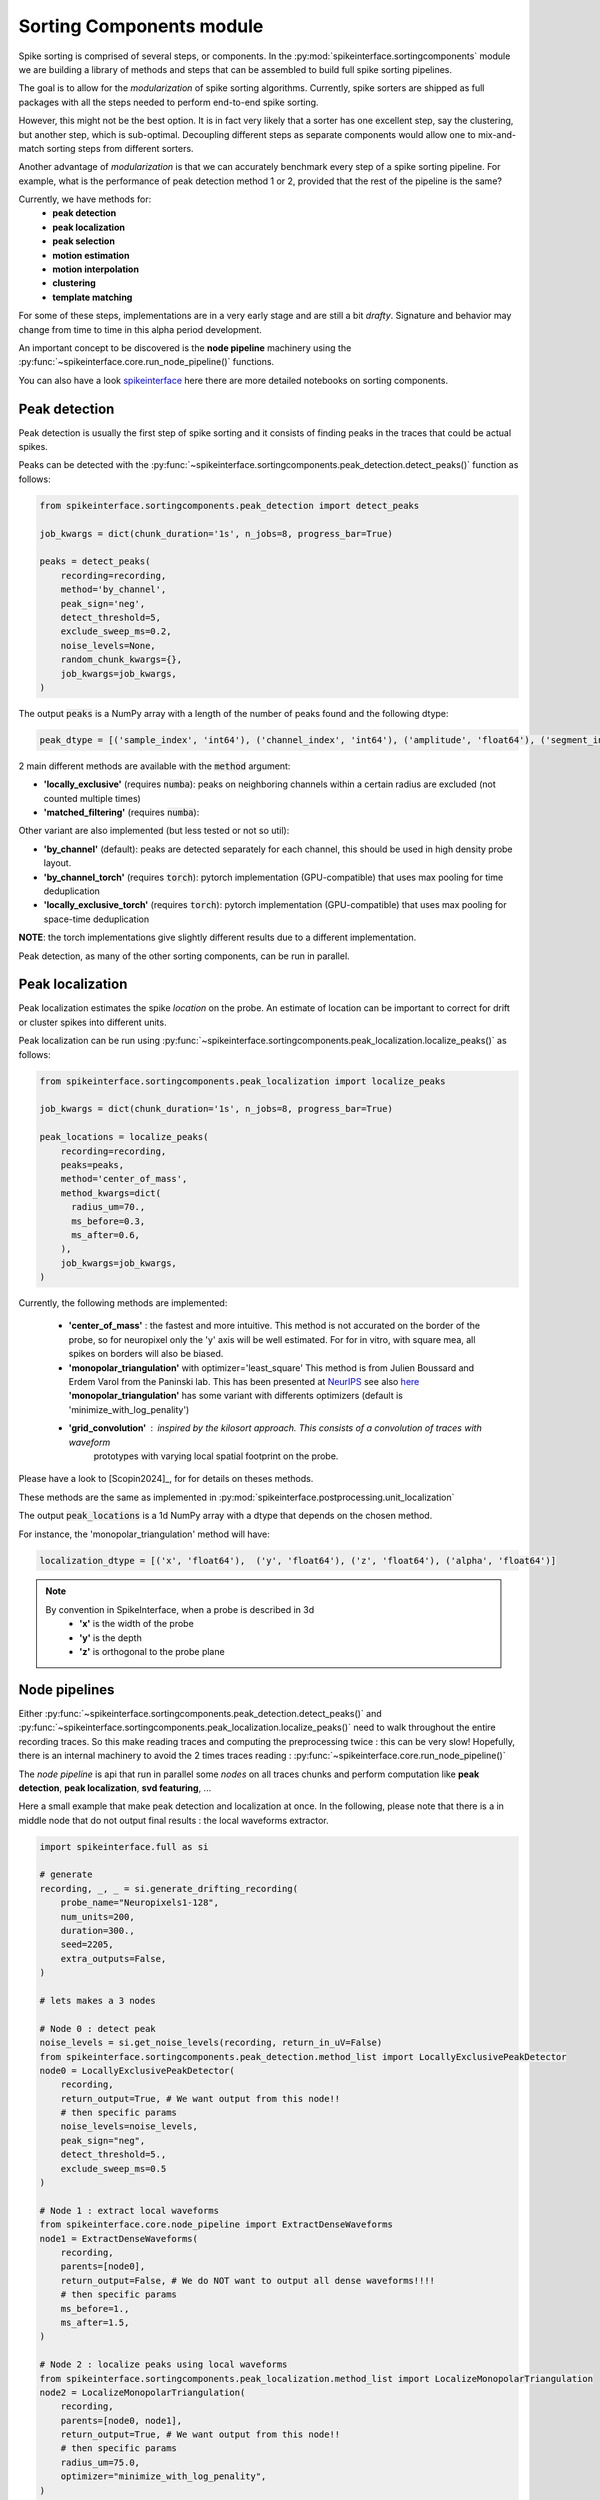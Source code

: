.. _sorting-components-module:

Sorting Components module
=========================

Spike sorting is comprised of several steps, or components. In the :py:mod:`spikeinterface.sortingcomponents` module we
are building a library of methods and steps that can be assembled to build full spike sorting pipelines.

The goal is to allow for the *modularization* of spike sorting algorithms. Currently, spike sorters are shipped
as full packages with all the steps needed to perform end-to-end spike sorting.

However, this might not be the best option. It is in fact very likely that a sorter has one excellent step,
say the clustering, but another step, which is sub-optimal. Decoupling different steps as separate components would allow
one to mix-and-match sorting steps from different sorters.

Another advantage of *modularization* is that we can accurately benchmark every step of a spike sorting pipeline.
For example, what is the performance of peak detection method 1 or 2, provided that the rest of the pipeline is the
same?

Currently, we have methods for:
 * **peak detection**
 * **peak localization**
 * **peak selection**
 * **motion estimation**
 * **motion interpolation**
 * **clustering**
 * **template matching**


For some of these steps, implementations are in a very early stage and are still a bit *drafty*.
Signature and behavior may change from time to time in this alpha period development.

An important concept to be discovered is the **node pipeline** machinery using the 
:py:func:`~spikeinterface.core.run_node_pipeline()` functions.

You can also have a look `spikeinterface <https://github.com/samuelgarcia/sorting_components_benchmark_paper>`_ 
here there are more detailed notebooks on sorting components.


Peak detection
--------------

Peak detection is usually the first step of spike sorting and it consists of finding peaks in the traces that could
be actual spikes.

Peaks can be detected with the :py:func:`~spikeinterface.sortingcomponents.peak_detection.detect_peaks()` function as
follows:

.. code-block:: python

    from spikeinterface.sortingcomponents.peak_detection import detect_peaks

    job_kwargs = dict(chunk_duration='1s', n_jobs=8, progress_bar=True)

    peaks = detect_peaks(
        recording=recording,
        method='by_channel',
        peak_sign='neg',
        detect_threshold=5,
        exclude_sweep_ms=0.2,
        noise_levels=None,
        random_chunk_kwargs={},
        job_kwargs=job_kwargs,
    )

The output :code:`peaks` is a NumPy array with a length of the number of peaks found and the following dtype:

.. code-block:: python

    peak_dtype = [('sample_index', 'int64'), ('channel_index', 'int64'), ('amplitude', 'float64'), ('segment_index', 'int64')]


2 main different methods are available with the :code:`method` argument:

* **'locally_exclusive'** (requires :code:`numba`): peaks on neighboring channels within a certain radius are excluded (not counted multiple times)
* **'matched_filtering'** (requires :code:`numba`): 

Other variant are also implemented (but less tested or not so util):

* **'by_channel'** (default): peaks are detected separately for each channel, this should be used in high density probe layout.
* **'by_channel_torch'** (requires :code:`torch`): pytorch implementation (GPU-compatible) that uses max pooling for time deduplication
* **'locally_exclusive_torch'** (requires :code:`torch`): pytorch implementation (GPU-compatible) that uses max pooling for space-time deduplication

**NOTE**: the torch implementations give slightly different results due to a different implementation.

Peak detection, as many of the other sorting components, can be run in parallel.


Peak localization
-----------------

Peak localization estimates the spike *location* on the probe. An estimate of location can be important to correct for
drift or cluster spikes into different units.


Peak localization can be run using :py:func:`~spikeinterface.sortingcomponents.peak_localization.localize_peaks()` as
follows:

.. code-block:: python

    from spikeinterface.sortingcomponents.peak_localization import localize_peaks

    job_kwargs = dict(chunk_duration='1s', n_jobs=8, progress_bar=True)

    peak_locations = localize_peaks(
        recording=recording,
        peaks=peaks,
        method='center_of_mass',
        method_kwargs=dict(
          radius_um=70.,
          ms_before=0.3,
          ms_after=0.6,
        ),
        job_kwargs=job_kwargs,
    )


Currently, the following methods are implemented:

  * **'center_of_mass'** : the fastest and more intuitive. This method is not accurated on the
    border of the probe, so for neuropixel only the 'y' axis will be well estimated.
    For for in vitro, with square mea, all spikes on borders will also be biased.
  * **'monopolar_triangulation'** with optimizer='least_square'
    This method is from Julien Boussard and Erdem Varol from the Paninski lab.
    This has been presented at `NeurIPS <https://nips.cc/Conferences/2021/ScheduleMultitrack?event=26709>`_
    see also `here <https://openreview.net/forum?id=ohfi44BZPC4>`_
    **'monopolar_triangulation'** has some variant with differents optimizers (default is 'minimize_with_log_penality')
  * **'grid_convolution'** : inspired by the kilosort approach. This consists of a convolution of traces with waveform
     prototypes with varying local spatial footprint on the probe.


Please have a look to [Scopin2024]_, for for details on theses methods.


These methods are the same as implemented in :py:mod:`spikeinterface.postprocessing.unit_localization`



The output :code:`peak_locations` is a 1d NumPy array with a dtype that depends on the chosen method.

For instance, the 'monopolar_triangulation' method will have:

.. code-block:: python

    localization_dtype = [('x', 'float64'),  ('y', 'float64'), ('z', 'float64'), ('alpha', 'float64')]

.. note::

   By convention in SpikeInterface, when a probe is described in 3d
     * **'x'** is the width of the probe
     * **'y'** is the depth
     * **'z'** is orthogonal to the probe plane


Node pipelines
--------------

Either :py:func:`~spikeinterface.sortingcomponents.peak_detection.detect_peaks()` and
:py:func:`~spikeinterface.sortingcomponents.peak_localization.localize_peaks()` need to walk throughout the entire
recording traces. So this make reading traces and computing the preprocessing twice : this can be very slow!
Hopefully, there is an internal machinery to avoid the 2 times traces reading : :py:func:`~spikeinterface.core.run_node_pipeline()`

The *node pipeline* is api that run in parallel some *nodes* on all traces chunks and perform computation like
**peak detection**, **peak localization**, **svd featuring**, ...

Here a small example that make peak detection and localization at once.
In the following, please note that there is a in middle node that do not output
final results : the local waveforms extractor.


.. code-block:: python

  import spikeinterface.full as si

  # generate
  recording, _, _ = si.generate_drifting_recording(
      probe_name="Neuropixels1-128",
      num_units=200,
      duration=300.,
      seed=2205,
      extra_outputs=False,
  )

  # lets makes a 3 nodes

  # Node 0 : detect peak
  noise_levels = si.get_noise_levels(recording, return_in_uV=False)
  from spikeinterface.sortingcomponents.peak_detection.method_list import LocallyExclusivePeakDetector
  node0 = LocallyExclusivePeakDetector(
      recording,
      return_output=True, # We want output from this node!!
      # then specific params
      noise_levels=noise_levels,
      peak_sign="neg",
      detect_threshold=5.,
      exclude_sweep_ms=0.5
  )

  # Node 1 : extract local waveforms
  from spikeinterface.core.node_pipeline import ExtractDenseWaveforms
  node1 = ExtractDenseWaveforms(
      recording,
      parents=[node0],
      return_output=False, # We do NOT want to output all dense waveforms!!!!
      # then specific params
      ms_before=1.,
      ms_after=1.5,
  )

  # Node 2 : localize peaks using local waveforms
  from spikeinterface.sortingcomponents.peak_localization.method_list import LocalizeMonopolarTriangulation
  node2 = LocalizeMonopolarTriangulation(
      recording,
      parents=[node0, node1],
      return_output=True, # We want output from this node!!
      # then specific params
      radius_um=75.0,
      optimizer="minimize_with_log_penality",
  )

  nodes = [node0, node1, node2]

  # our dear jobs kwargs dict
  job_kwargs = dict(n_jobs=-1, chunk_duration="500ms", progress_bar=True)

  # only 2 nodes give outputs
  from spikeinterface.core.node_pipeline import run_node_pipeline
  peaks, peak_locations = run_node_pipeline(recording, nodes, job_kwargs, job_name="my pipeline", gather_mode="memory")

  # We strongly hope that geeks from various lab will appreciate the design.
  # We spent hours debating on how to do it.


Peak selection
--------------

When too many peaks are detected a strategy can be used to select (or sub-sample) only some of them before clustering.
This is the strategy used by spyking-circus and tridesclous, for instance.
Then, clustering is run on this subset of peaks, templates are extracted, and a template-matching step is run to find
all spikes.

The way the *peak vector* is reduced (or sub-sampled) is a crucial step because units with small firing rates
can be *hidden* by this process.


.. code-block:: python

    from spikeinterface.sortingcomponents.peak_detection import detect_peaks

    many_peaks = detect_peaks(...) # as in above example

    from spikeinterface.sortingcomponents.peak_selection import select_peaks

    some_peaks = select_peaks(peaks=many_peaks, method='uniform', n_peaks=10000)

Implemented methods are the following:

  * **uniform'**
  * **'uniform_locations'**
  * **'smart_sampling_amplitudes'**
  * **'smart_sampling_locations'**
  * **'smart_sampling_locations_and_time'**



Motion estimation
-----------------

Drift estimation is implemented directly in spikeintertface. So even sorters that do not
handle the drift can benefit from drift estimation/correction.
Especially for acute Neuropixels-like probes, this is a crucial step.

The motion estimation step comes after peak detection and peak localization. Read more about
it in the :ref:`_motion_correction` modules doc, and a more practical guide in the
:ref:`handle-drift-in-your-recording` How To.

Here is an example with non-rigid motion estimation:

.. code-block:: python

    from spikeinterface.sortingcomponents.peak_detection import detect_peaks
    peaks = detect_peaks(recording=recording, ...) # as in above example

    from spikeinterface.sortingcomponents.peak_localization import localize_peaks
    peak_locations = localize_peaks(recording=recording, peaks=peaks, ...) # as above


    from spikeinterface.sortingcomponents.motion import estimate_motion
    motion = estimate_motion(
        recording=recording,
        peaks=peaks,
        peak_locations=peak_locations,
        method="dredge_ap",
        rigid=False,
        win_shape="gaussian",
        win_step_um=200.0,
        win_scale_um=300.0,
        win_margin_um=None,
        bin_um=1.0,
        bin_s=1.0,
        direction='y',
        progress_bar=True,
        verbose=True
    )

In this example, because it is a non-rigid estimation, :code:`motion` handle a 2d array (num_time_bins, num_spatial_bins).
We could now check the ``motion`` object and see if we need to apply a correction.

Availables methods are:

  * **'dredge_ap'** : the more mature method at the moement, done by [Windolf_b]_
  * **'decentralized'** : more or less the ancester od 'dredge_ap'
  * **'iterative_template'** : this mimic bthe kilosort approach.
  * **'medicine'** : a more recent approach done in [Watters]_.

A comparison of theses methods can be read in [Garcia2024]_.


Motion interpolation
--------------------

The estimated motion can be used to interpolate traces to attempt to correct for drift.
One possible way is to make an interpolation sample-by-sample to compensate for the motion.
The :py:class:`~spikeinterface.sortingcomponents.motion.InterpolateMotionRecording` is a preprocessing
step doing this. This preprocessing is *lazy*, so that interpolation is done on-the-fly. However, the class needs the
"motion vector" as input, which requires a relatively long computation (peak detection, localization and motion
estimation).

Here is a short example that depends on the output of "Motion interpolation":

.. code-block:: python

  from spikeinterface.sortingcomponents.motion import InterpolateMotionRecording

  recording_corrected = InterpolateMotionRecording(
      recording=recording_with_drift,
      motion=motion,
      spatial_interpolation_method='kriging',
      border_mode='remove_channels'
  )

**Notes**:
  * :code:`spatial_interpolation_method` "kriging" or "iwd" do not play a big role.
  * :code:`border_mode` is a very important parameter. It controls dealing with the border because motion causes units on the
    border to not be present throughout the entire recording. We highly recommend the :code:`border_mode='remove_channels'`
    because this removes channels on the border that will be impacted by drift. Of course the larger the motion is
    the greater the number of channels that would be removed.


Clustering
----------

The clustering step remains the central step of spike sorting.
Historically this step was separated into two distinct parts: feature reduction and clustering.
In SpikeInterface, we decided to regroup these two steps into the same module.
This allows one to compute feature reduction 'on-the-fly' and avoid long computations and storage of
large features.

The clustering step takes the recording and detected (and optionally selected) peaks as input and returns
a label for every peak.

Some methods have been implemented with various ideas in mind. We really hope that this list will be extended 
soon by tallented people willing to improve. This is a crucial and not well totally resolved step.

  * **'iterative-hdbscan'** : method used in spkyking-circus2. This performs local hdbscan clusetrings on
     svd waveforms features.
  * **'iterative-isosplit'** :  method used in tridesclous2. This performs local isosplit clusetrings on
     svd waveforms features.
  * **'hdbscan-positions'** : This performs a hdbscan clusetring based on the localizations of the spikes.
    This mimic the herdingspikes approach : make the clustering on spike position only but more flexible
    because more localization methods are availables.
  * **'random-projections'** : attempt to make the feature from waveforms with random projections instead of the
    good-old-scool-pca.
  * **'graph-clustering'** : attempt to resolved the clusetring globally and not locally. This construct a global
    but sparse distance matrix between all spikes. Can be slow. Then it perform 'classical' algos on
    graph (Louvain, Leiden or even HDBSCAN). Promising method but not as afficient as the 'iterative-isosplit' or
    'iterative-hdbscan'.



.. code-block:: python

  from spikeinterface.sortingcomponents.peak_detection import detect_peaks
  peaks = detect_peaks(recording, ...) # as in above example

  from spikeinterface.sortingcomponents.clustering import find_clusters_from_peaks
  labels, peak_labels = find_clusters_from_peaks(recording=recording, peaks=peaks, method="iterative-isosplit")


* **labels** : contains all possible labels (aka unit_ids)
* **peak_labels** : vector with the same size as peaks containing the label for each peak


Extract SVD from peaks
----------------------


Importantly many clustering function are using internally the 
:py:func:`~spikeinterface.sortingcomponents.clusetring.extract_peaks_svd.extract_peaks_svd()`.
This run a **node pipeline** that extract on a selected peaks set, etxract waveforms, sparsify then, and compress
then on time axis using **svd**.


Template matching
-----------------

Template matching is the final step used in many sorters (Kilosort, SpyKING-Circus, YASS, Tridesclous, HDsort...)

In this step, from a given catalogue (or dictionary) of templates (or atoms), the algorithms try to *explain* the
traces as a linear sum of a template plus a residual noise.

At the moment, there are five methods implemented:

  * **'nearest'**: a simple implemenation which is more or less a np.argmin distance for the spike waveforms against all templates.
  * **'nearest-svd'**: a smarter implemenation than 'nearest' using svd compression and spatial sparsity.
  * **'tdc-peeler'**: a simple idea similar to 'nearest'. Perform nearest on local detected peaks, fit the amplitude and
    remove it from tarces. Then re-run on residual. A bit naive but this is very fast.
  * **'circus-omp'**: a more serious implemenation orthogonal template matching. This internally make a convolution
    of traces with all templates with some svd decomposition tricks to be faster. This is quite accurate but
    need lots of memory.
  * **'wobble'**: this is a re implemenation of the yass template matching codes. Finally, very similar to 'circus-omp'.
    This is the most accurate methods for discovering spike collisions.


